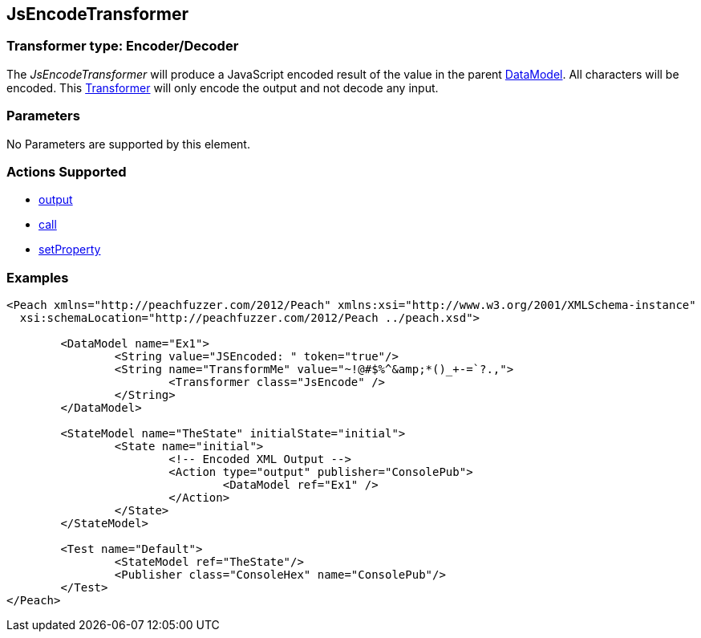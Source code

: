 [[Transformers_JsEncodeTransformer]]
== JsEncodeTransformer

// Reviewed:
//  - 02/19/2014: Seth & Adam: Outlined
// TODO: 
// Verify parameters expand parameter description 
// Full pit example using hex console 
// expand  general description 
// Identify direction / actions supported for (Input/Output/Call/setProperty/getProperty)
// See AES for format 
// Test output, input

// Updated:
// 2/19/14: Mick
// verified params
// added supported actions
// expanded description
// added full example

=== Transformer type: Encoder/Decoder

The _JsEncodeTransformer_ will produce a JavaScript encoded result of the value in the parent xref:DataModel[DataModel].  
All characters will be encoded.
This xref:Transformer[Transformer] will only encode the output and not decode any input.

=== Parameters 

No Parameters are supported by this element.

=== Actions Supported 

 * xref:Action_output[output]
 * xref:Action_call[call]
 * xref:Action_setProperty[setProperty]


=== Examples

[source,xml]
----
<Peach xmlns="http://peachfuzzer.com/2012/Peach" xmlns:xsi="http://www.w3.org/2001/XMLSchema-instance"
  xsi:schemaLocation="http://peachfuzzer.com/2012/Peach ../peach.xsd">

	<DataModel name="Ex1">
		<String value="JSEncoded: " token="true"/>
		<String name="TransformMe" value="~!@#$%^&amp;*()_+-=`?.,">
			<Transformer class="JsEncode" />
		</String>
	</DataModel>

	<StateModel name="TheState" initialState="initial">
		<State name="initial">
			<!-- Encoded XML Output -->
			<Action type="output" publisher="ConsolePub">
				<DataModel ref="Ex1" />
			</Action>
		</State>
	</StateModel>

	<Test name="Default">
		<StateModel ref="TheState"/>
		<Publisher class="ConsoleHex" name="ConsolePub"/>
	</Test>
</Peach>
----
